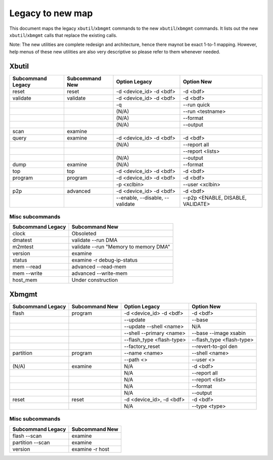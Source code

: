 .. _xbtools_map.rst:

Legacy to new map
*****************

This document maps the legacy ``xbutil``/``xbmgmt`` commands to the new ``xbutil``/``xbmgmt`` commands. It lists out the new ``xbutil``/``xbmgmt`` calls that replace the existing calls.

Note: The new utilities are complete redesign and architecture, hence there maynot be exact 1-to-1 mapping. However, help menus of these new utilities are also very descriptive so please refer to them whenever needed.

Xbutil
~~~~~~

+-----------+-----------+----------------+---------------+
|Subcommand | Subcommand|Option          |Option         |
|Legacy     | New       |Legacy          |New            |
+===========+===========+================+===============+
|           |           |                |               |
|reset	    |reset	|-d <device_id>  | -d <bdf>      |
|           |           |-d <bdf>        |               |
+-----------+-----------+----------------+---------------+
|           |           |                |               |
|validate   |validate   |-d <device_id>  | -d <bdf>      |
|           |           |-d <bdf>        |               |
+-----------+-----------+----------------+---------------+
|           |           |                |               |
|           |           |-q	         | --run quick	 |
|           |           |                |               |
+-----------+-----------+----------------+---------------+
|           |           |                |               |
|           |           |(N/A)	         | --run         |
|           |           |                | <testname>	 |
+-----------+-----------+----------------+---------------+
|           |           |                |               |
|           |           |(N/A)	         |--format	 |
|           |           |                |               |
+-----------+-----------+----------------+---------------+
|           |           |                |               |
|           |           |(N/A)	         |--output	 |
|           |           |                |               |
+-----------+-----------+----------------+---------------+
|           |           |                |               |
|scan	    |examine	|                |               |
|           |           |                |               |
+-----------+-----------+----------------+---------------+
|           |           |                |               |
|query	    |examine	|-d <device_id>  | -d <bdf>      |
|           |           |-d <bdf>        |               |
+-----------+-----------+----------------+---------------+
|           |           |                |               |
|           |           | (N/A)          |--report all	 |
|           |           |                |               |
+-----------+-----------+----------------+---------------+
|           |           |                |               |
|           |           |                |  --report     |
|           |           |                |  <lists>	 |
+-----------+-----------+----------------+---------------+
|           |           |                |               |
|           |           | (N/A)          |--output	 |
|           |           |                |               |
+-----------+-----------+----------------+---------------+
|           |           |                |               |
|dump	    |examine	|(N/A)	         |--format	 |
|           |           |                |               |
+-----------+-----------+----------------+---------------+
|           |           |                |               |
|top	    |top	|-d <device_id>  | -d <bdf>      |
|           |           |-d <bdf>        |               |
+-----------+-----------+----------------+---------------+
|           |           |                |               |
|program    |program	|-d <device_id>  | -d <bdf>      |
|           |           |-d <bdf>        |               |
+-----------+-----------+----------------+---------------+
|           |           |                |               |
|           |           | -p <xclbin>	 |--user         |
|           |           |                |<xclbin>	 |
+-----------+-----------+----------------+---------------+
|           |           |                |               |
|p2p	    |advanced	|-d <device_id>  | -d <bdf>      |
|           |           |-d <bdf>        |               |
+-----------+-----------+----------------+---------------+
|           |           |                |               |
|           |           |--enable,       | --p2p         |
|           |           |--disable,      | <ENABLE,      |
|           |           |--validate	 | DISABLE,      |
|           |           |                | VALIDATE>	 |	
+-----------+-----------+----------------+---------------+


Misc subcommands
================

+------------------+----------------------------------------+
|Subcommand        | Subcommand                             |
|Legacy            | New                                    |
+==================+========================================+
|                  |                                        |
|  clock           |Obsoleted                               |
+------------------+----------------------------------------+
|  dmatest         |validate --run DMA	                    |
|                  |                                        |
+------------------+----------------------------------------+
|m2mtest	   | validate --run "Memory to memory DMA"  |
+------------------+----------------------------------------+
|version	   | examine	                            |
+------------------+----------------------------------------+
|status	           | examine -r debug-ip-status	            |
+------------------+----------------------------------------+
|mem --read	   | advanced --read-mem                    |
+------------------+----------------------------------------+
|mem --write	   | advanced --write-mem	            |
+------------------+----------------------------------------+
|host_mem	   | Under construction                     |
+------------------+----------------------------------------+

Xbmgmt
~~~~~~

+-----------+-----------+----------------+---------------+
|Subcommand | Subcommand|Option          |Option         |
|Legacy     | New       |Legacy          |New            |
+===========+===========+================+===============+
|           |           |                |               |
|flash	    |program	|-d <device_id>  | -d <bdf>      |
|           |           |-d <bdf>        |               |
+-----------+-----------+----------------+---------------+
|           |           |                |               |
|           |           |--update	 |--base	 | 	
|           |           |                |               |
+-----------+-----------+----------------+---------------+
|           |           |                |               |
|           |           | --update       |N/A            |
|           |           | --shell <name> |		 |
+-----------+-----------+----------------+---------------+
|           |           |                |               |
|           |           |--shell         |--base         | 
|           |           |--primary <name>|--image xsabin |
+-----------+-----------+----------------+---------------+
|           |           |                |               |
|           |           |--flash_type    |--flash_type   |
|           |           |<flash-type>	 |<flash-type>   |
|           |           |                |               |
+-----------+-----------+----------------+---------------+
|           |           |                |               | 
|           |           |--factory_reset |--revert-to-gol|
|           |           |                |den            |
+-----------+-----------+----------------+---------------+
|           |           |                |               | 
|partition  |	program	|--name <name>	 |--shell <name> |	
|           |           |                |               |
+-----------+-----------+----------------+---------------+
|           |           |                |               | 
|           |           |--path <>	 |--user <>	 |	
|           |           |                |               |
+-----------+-----------+----------------+---------------+
|           |           |                |               | 
|(N/A)	    |examine	|N/A             |-d <bdf>       |
|           |           |                |               |
+-----------+-----------+----------------+---------------+
|           |           |                |               | 
| 	    |           |N/A             |--report all	 |
|           |           |                |               |
+-----------+-----------+----------------+---------------+
|           |           |                |               | 
|           |           |N/A	         |--report <list>|	
|           |           |                |               |
+-----------+-----------+----------------+---------------+
|           |           |                |               | 
|           |           |N/A	         |--format       |
|           |           |                |               |
+-----------+-----------+----------------+---------------+
|           |           |                |               |
|           |           |N/A	         |--output	 |
|           |           |                |               |
+-----------+-----------+----------------+---------------+
|           |           |                |               | 
|reset	    |reset	|-d <device_id>, |-d <bdf>       |
|           |           |-d <bdf>        |               |
+-----------+-----------+----------------+---------------+
|           |           |                |               | 
|           |           |N/A	         |--type <type>	 |
|           |           |                |               |
+-----------+-----------+----------------+---------------+

Misc subcommands
================

+------------------+----------------+
|Subcommand        | Subcommand     |
|Legacy            | New            |
+==================+================+
|                  |                |
|flash --scan      |examine         |
|                  |                |
+------------------+----------------+
|                  |                |
|partition --scan  |examine         |
|                  |                |
+------------------+----------------+
|                  |                |
|version	   |examine -r host |
|                  |                |
+------------------+----------------+
